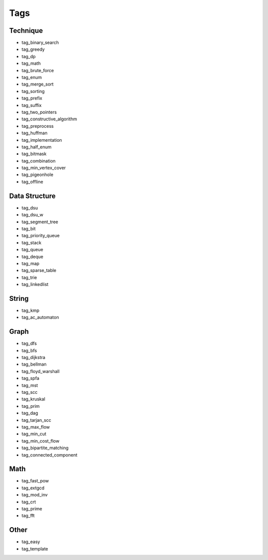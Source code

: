 ########################
Tags
########################

************************
Technique
************************

- tag_binary_search
- tag_greedy
- tag_dp
- tag_math
- tag_brute_force
- tag_enum
- tag_merge_sort
- tag_sorting
- tag_prefix
- tag_suffix
- tag_two_pointers
- tag_constructive_algorithm
- tag_preprocess
- tag_huffman
- tag_implementation
- tag_half_enum
- tag_bitmask
- tag_combination
- tag_min_vertex_cover
- tag_pigeonhole
- tag_offline

************************
Data Structure
************************

- tag_dsu
- tag_dsu_w
- tag_segment_tree
- tag_bit
- tag_priority_queue
- tag_stack
- tag_queue
- tag_deque
- tag_map
- tag_sparse_table
- tag_trie
- tag_linkedlist

************************
String
************************

- tag_kmp
- tag_ac_automaton

************************
Graph
************************

- tag_dfs
- tag_bfs
- tag_dijkstra
- tag_bellman
- tag_floyd_warshall
- tag_spfa
- tag_mst
- tag_scc
- tag_kruskal
- tag_prim
- tag_dag
- tag_tarjan_scc
- tag_max_flow
- tag_min_cut
- tag_min_cost_flow
- tag_bipartite_matching
- tag_connected_component

************************
Math
************************

- tag_fast_pow
- tag_extgcd
- tag_mod_inv
- tag_crt
- tag_prime
- tag_fft

************************
Other
************************

- tag_easy
- tag_template
